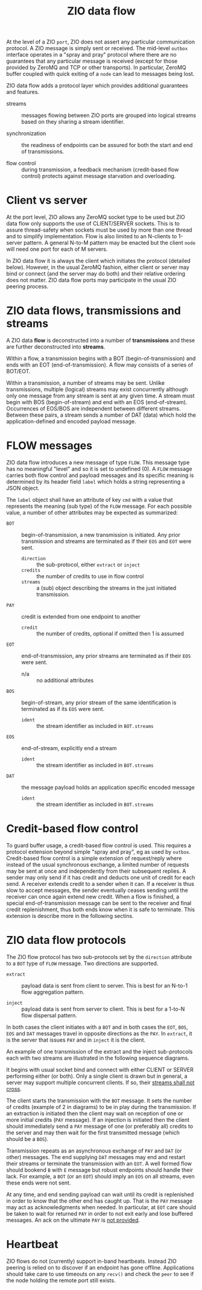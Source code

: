 #+title: ZIO data flow

At the level of a ZIO ~port~, ZIO does not assert any particular
communication protocol.  A ZIO message is simply sent or received.
The mid-level ~outbox~ interface operates in a "spray and pray" protocol
where there are no guarantees that any particular message is received
(except for those provided by ZeroMQ and TCP or other transports).  In
particular, ZeroMQ buffer coupled with quick exiting of a ~node~ can
lead to messages being lost.  

ZIO data flow adds a protocol layer which provides additional
guarantees and features.

- streams :: messages flowing between ZIO ports are grouped into
  logical streams based on they sharing a stream identifier.

- synchronization :: the readiness of endpoints can be assured for
  both the start and end of transmissions.

- flow control :: during transmission, a feedback mechanism
  (credit-based flow control) protects against message starvation and
  overloading.

* Client vs server

At the port level, ZIO allows any ZeroMQ socket type to be used but
ZIO data flow only supports the use of CLIENT/SERVER sockets.  This is
to assure thread-safety when sockets must be used by more than one
thread and to simplify implementation.  Flow is also limited to an
N-clients to 1-server pattern.  A general N-to-M pattern may be
enacted but the client ~node~ will need one port for each of M servers.

In ZIO data flow it is always the client which initiates the protocol
(detailed below).  However, in the usual ZeroMQ fashion, either client
or server may bind or connect (and the server may do both) and their
relative ordering does not matter.  ZIO data flow ports may
participate in the usual ZIO peering process.

* ZIO data flows, transmissions and streams

A ZIO data *flow* is deconstructed into a number of *transmissions* and
these are further deconstructed into *streams*.  

Within a flow, a transmission begins with a BOT
(begin-of-transmission) and ends with an EOT (end-of-transmission).  A
flow may consists of a series of BOT/EOT.

Within a transmission, a number of streams may be sent.  Unlike
transmissions, multiple (logical) streams may exist concurrently
although only one message from any stream is sent at any given time.
A stream must begin with BOS (begin-of-stream) and end with an EOS
(end-of-stream).  Occurrences of EOS/BOS are independent between
different streams.  Between these pairs, a stream sends a number of
DAT (data) which hold the application-defined and encoded payload
message.

* FLOW messages

ZIO data flow introduces a new message of type ~FLOW~.  This message
type has no meaningful "level" and so it is set to undefined (0).  A
~FLOW~ message carries both flow control and payload messages and its
specific meaning is determined by its header field ~label~ which holds a
string representing a JSON object.

The ~label~ object shall have an attribute of key ~cmd~ with a value that
represents the meaning (sub type) of the ~FLOW~ message.  For each
possible value, a number of other attributes may be expected as
summarized:

- ~BOT~ :: begin-of-transmission, a new transmission is initiated.  Any
  prior transmission and streams are terminated as if their ~EOS~ and
  ~EOT~ were sent.
  - ~direction~ :: the sub-protocol, either ~extract~ or ~inject~
  - ~credits~ :: the number of credits to use in flow control
  - ~streams~ :: a (sub) object describing the streams in the just
    initiated transmission.
- ~PAY~ :: credit is extended from one endpoint to another
  - ~credit~ :: the number of credits, optional if omitted then 1 is assumed
- ~EOT~ :: end-of-transmission, any prior streams are terminated as if
  their ~EOS~ were sent.
  - n/a :: no additional attributes
- ~BOS~ :: begin-of-stream, any prior stream of the same identification
  is terminated as if its ~EOS~ were sent.
  - ~ident~ :: the stream identifier as included in ~BOT.streams~
- ~EOS~ :: end-of-stream, explicitly end a stream
  - ~ident~ :: the stream identifier as included in ~BOT.streams~
- ~DAT~ :: the message payload holds an application specific encoded message 
  - ~ident~ :: the stream identifier as included in ~BOT.streams~


* Credit-based flow control


To guard buffer usage, a credit-based flow control is used.  This
requires a protocol extension beyond simple "spray and pray", eg as
used by ~outbox~.  Credit-based flow control is a simple extension of
request/reply where instead of the usual synchronous exchange, a
limited number of requests may be sent at once and independently from
their subsequent replies.  A sender may only send if it has credit and
deducts one unit of credit for each send.  A receiver extends credit
to a sender when it can.  If a receiver is thus slow to accept
messages, the sender eventually ceases sending until the receiver can
once again extend new credit.  When a flow is finished, a special
end-of-transmission message can be sent to the receiver and final
credit replenishment, thus both ends know when it is safe to
terminate.  This extension is describe more in the following sectins.



* ZIO data flow protocols

The ZIO flow protocol has two sub-protocols set by the ~direction~
attribute to a ~BOT~ type of ~FLOW~ message.  Two directions are supported.

- ~extract~ :: payload data is sent from client to server.  This is best
  for an N-to-1 flow aggregation pattern.

- ~inject~ :: payload data is sent from server to client.  This is best
  for a 1-to-N flow dispersal pattern.

In both cases the client initiates with a ~BOT~ and in both cases the ~EOT~, ~BOS~, ~EOS~ and ~DAT~ messages travel in opposite directions as the ~PAY~.  In ~extract~, it is the server that issues ~PAY~ and in ~inject~ it is the client.

An example of one transmission of the extract and the inject
sub-protocols each with two streams are illustrated in the following
sequence diagrams.

[[file:flow-extract.png]][[file:flow-inject.png]]

It begins with usual socket bind and connect with either CLIENT or
SERVER performing either (or both).  Only a single client is drawn but
in general, a server may support multiple concurrent clients.  If so,
their [[https://www.youtube.com/watch?v=wyKQe_i9yyo][streams shall not cross]].

The client starts the transmission with the ~BOT~ message.  It sets the
number of credits (example of 2 in diagrams) to be in play during the
transmission.  If an extraction is initiated then the client may wait
on reception of one or more initial credits (~PAY~ message).  If an
injection is initiated then the client should immediately send a ~PAY~
message of one (or preferably all) credits to the server and may then
wait for the first transmitted message (which should be a ~BOS~).

Transmission repeats as an asynchronous exchange of ~PAY~ and ~DAT~ (or
other) messages.  The end supplying ~DAT~ messages may end and restart
their streams or terminate the transmission with an ~EOT~.  A well
formed flow should bookend ~B~ with ~E~ message but robust endpoints
should handle their lack.  For example, a ~BOT~ (or an ~EOT~) should imply
an ~EOS~ on all streams, even these ends were not sent.

At any time, and end sending payload can wait until its credit is
replenished in order to know that the other end has caught up.  That
is the ~PAY~ message may act as acknowledgments when needed.  In
particular, at ~EOT~ care should be taken to wait for returned ~PAY~ in
order to not exit early and lose buffered messages.  An ack on the
ultimate ~PAY~ is [[https://en.wikipedia.org/wiki/Two_Generals'_Problem][not provided]].

* Heartbeat

ZIO flows do not (currently) support in-band heartbeats.  Instead ZIO
peering is relied on to discover if an endpoint has gone offline.
Applications should take care to use timeouts on any ~recv()~ and check
the ~peer~ to see if the node holding the remote port still exists.





